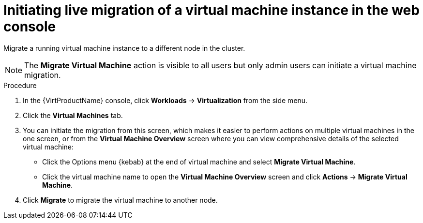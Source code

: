 // Module included in the following assemblies:
//
// * virt/live_migration/virt-migrate-vmi.adoc

[id="virt-initiating-vm-migration-web_{context}"]
= Initiating live migration of a virtual machine instance in the web console

[role="_abstract"]
Migrate a running virtual machine instance to a different node in the cluster.

[NOTE]
====
The *Migrate Virtual Machine* action is visible to all users but only admin users
can initiate a virtual machine migration.
====

.Procedure

. In the {VirtProductName} console, click *Workloads* -> *Virtualization* from the side menu.
. Click the *Virtual Machines* tab.
. You can initiate the migration from this screen, which makes it easier to
perform actions on multiple virtual machines in the one screen, or from the
*Virtual Machine Overview* screen where you can view comprehensive details of the
selected virtual machine:
** Click the Options menu {kebab} at the end of virtual machine and select
*Migrate Virtual Machine*.
** Click the virtual machine name to open the *Virtual Machine Overview*
screen and click *Actions* -> *Migrate Virtual Machine*.
. Click *Migrate* to migrate the virtual machine to another node.
